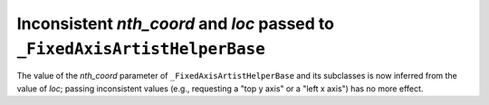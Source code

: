 Inconsistent *nth_coord* and *loc* passed to ``_FixedAxisArtistHelperBase``
~~~~~~~~~~~~~~~~~~~~~~~~~~~~~~~~~~~~~~~~~~~~~~~~~~~~~~~~~~~~~~~~~~~~~~~~~~~
The value of the *nth_coord* parameter of ``_FixedAxisArtistHelperBase`` and
its subclasses is now inferred from the value of *loc*; passing inconsistent
values (e.g., requesting a "top y axis" or a "left x axis") has no more effect.
